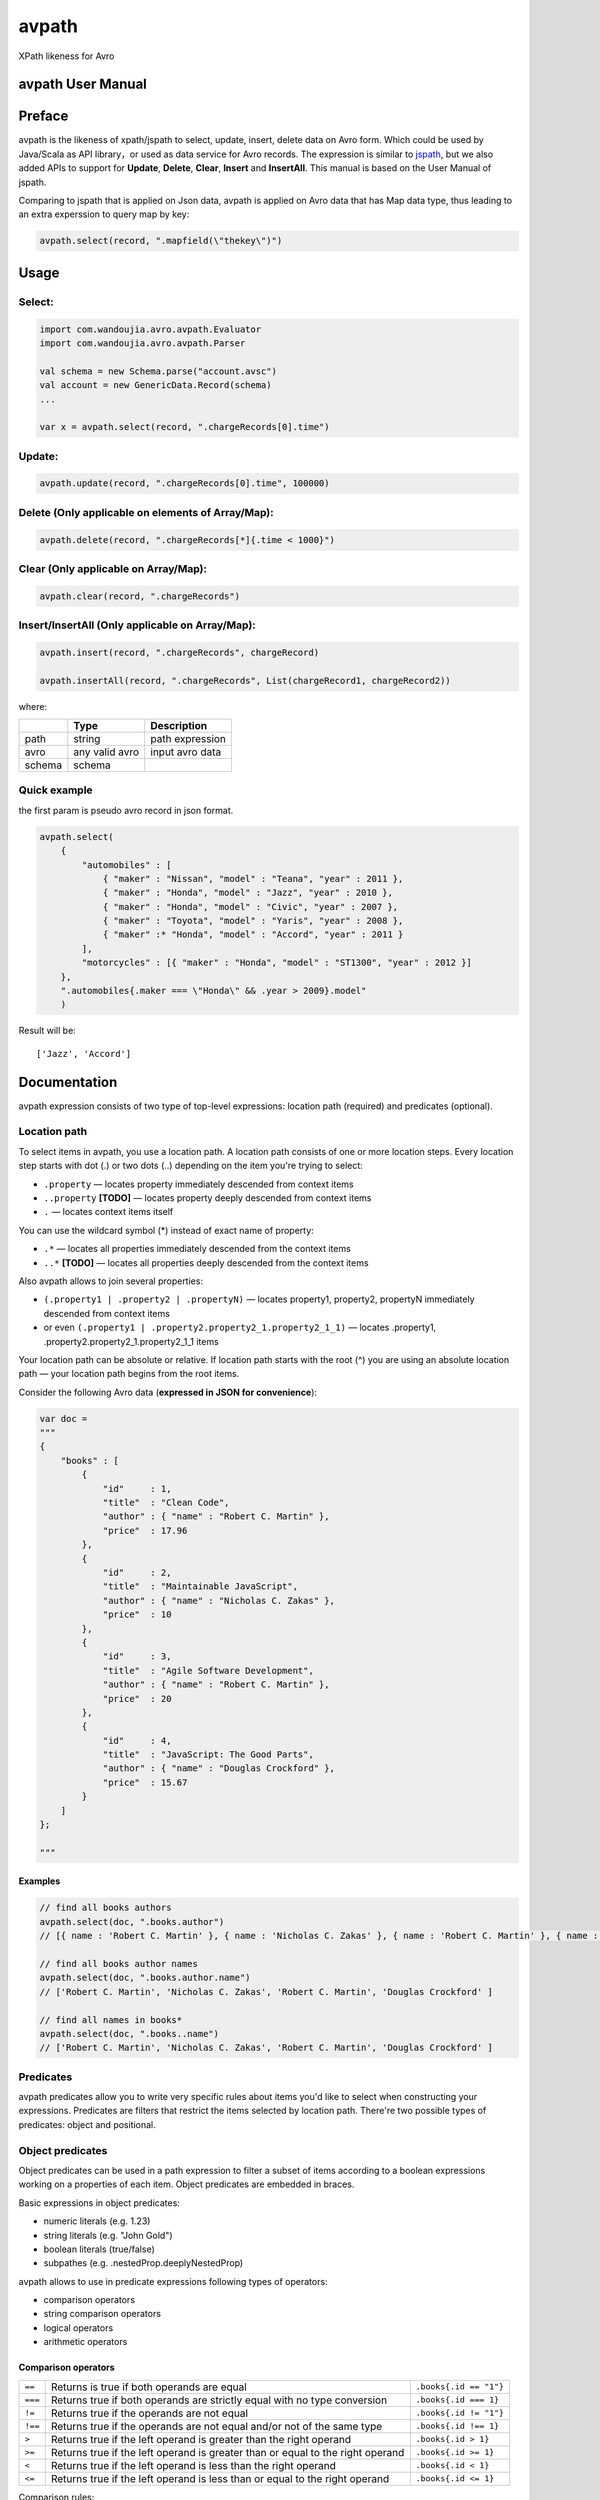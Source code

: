 avpath
======

XPath likeness for Avro

.. image:: https://travis-ci.org/wandoulabs/avpath.png
   :target: https://travis-ci.org/wandoulabs/avpath
   :alt: avpath build status

avpath User Manual
------------------

Preface
-------

avpath is the likeness of xpath/jspath to select, update, insert, delete
data on Avro form. Which could be used by Java/Scala as API library，or
used as data service for Avro records. The expression is similar to
`jspath <https://github.com/dfilatov/jspath>`__, but we also added APIs
to support for **Update**, **Delete**, **Clear**, **Insert** and
**InsertAll**. This manual is based on the User Manual of jspath.

Comparing to jspath that is applied on Json data, avpath is applied on
Avro data that has Map data type, thus leading to an extra experssion to
query map by key:

.. code:: scala

    avpath.select(record, ".mapfield(\"thekey\")")

Usage
-----

Select:
~~~~~~~

.. code:: scala

    import com.wandoujia.avro.avpath.Evaluator
    import com.wandoujia.avro.avpath.Parser

    val schema = new Schema.parse("account.avsc")
    val account = new GenericData.Record(schema)
    ...

    var x = avpath.select(record, ".chargeRecords[0].time")

Update:
~~~~~~~

.. code:: scala

    avpath.update(record, ".chargeRecords[0].time", 100000)

Delete (Only applicable on elements of Array/Map):
~~~~~~~~~~~~~~~~~~~~~~~~~~~~~~~~~~~~~~~~~~~~~~~~~~

.. code:: scala

    avpath.delete(record, ".chargeRecords[*]{.time < 1000}")

Clear (Only applicable on Array/Map):
~~~~~~~~~~~~~~~~~~~~~~~~~~~~~~~~~~~~~

.. code:: scala

    avpath.clear(record, ".chargeRecords")

Insert/InsertAll (Only applicable on Array/Map):
~~~~~~~~~~~~~~~~~~~~~~~~~~~~~~~~~~~~~~~~~~~~~~~~

.. code:: scala

    avpath.insert(record, ".chargeRecords", chargeRecord)

    avpath.insertAll(record, ".chargeRecords", List(chargeRecord1, chargeRecord2))

where:

+--------+----------------+-----------------+
|        | Type           | Description     |
+========+================+=================+
| path   | string         | path expression |
+--------+----------------+-----------------+
| avro   | any valid avro | input avro data |
+--------+----------------+-----------------+
| schema | schema         |                 |
+--------+----------------+-----------------+

Quick example
~~~~~~~~~~~~~

the first param is pseudo avro record in json format.

.. code:: scala

    avpath.select(
        {
            "automobiles" : [
                { "maker" : "Nissan", "model" : "Teana", "year" : 2011 },
                { "maker" : "Honda", "model" : "Jazz", "year" : 2010 },
                { "maker" : "Honda", "model" : "Civic", "year" : 2007 },
                { "maker" : "Toyota", "model" : "Yaris", "year" : 2008 },
                { "maker" :* "Honda", "model" : "Accord", "year" : 2011 }
            ],
            "motorcycles" : [{ "maker" : "Honda", "model" : "ST1300", "year" : 2012 }]
        },
        ".automobiles{.maker === \"Honda\" && .year > 2009}.model"
        )

Result will be:

::

    ['Jazz', 'Accord']

Documentation
-------------

avpath expression consists of two type of top-level expressions:
location path (required) and predicates (optional).

Location path
~~~~~~~~~~~~~

To select items in avpath, you use a location path. A location path
consists of one or more location steps. Every location step starts with
dot (.) or two dots (..) depending on the item you're trying to select:

-  ``.property`` — locates property immediately descended from context
   items

-  ``..property`` **[TODO]** — locates property deeply descended from
   context items

-  ``.`` — locates context items itself

You can use the wildcard symbol (\*) instead of exact name of property:

-  ``.*`` — locates all properties immediately descended from the
   context items

-  ``..*`` **[TODO]** — locates all properties deeply descended from the
   context items

Also avpath allows to join several properties:

-  ``(.property1 | .property2 | .propertyN)`` — locates property1,
   property2, propertyN immediately descended from context items

-  or even ``(.property1 | .property2.property2_1.property2_1_1)`` —
   locates .property1, .property2.property2\_1.property2\_1\_1 items

Your location path can be absolute or relative. If location path starts
with the root (^) you are using an absolute location path — your
location path begins from the root items.

Consider the following Avro data (**expressed in JSON for
convenience**):

.. code:: json

    var doc = 
    """
    {
        "books" : [
            {
                "id"     : 1,
                "title"  : "Clean Code",
                "author" : { "name" : "Robert C. Martin" },
                "price"  : 17.96
            },
            {
                "id"     : 2,
                "title"  : "Maintainable JavaScript",
                "author" : { "name" : "Nicholas C. Zakas" },
                "price"  : 10
            },
            {
                "id"     : 3,
                "title"  : "Agile Software Development",
                "author" : { "name" : "Robert C. Martin" },
                "price"  : 20
            },
            {
                "id"     : 4,
                "title"  : "JavaScript: The Good Parts",
                "author" : { "name" : "Douglas Crockford" },
                "price"  : 15.67
            }
        ]
    };

    """

Examples
^^^^^^^^

.. code:: scala

    // find all books authors
    avpath.select(doc, ".books.author")
    // [{ name : 'Robert C. Martin' }, { name : 'Nicholas C. Zakas' }, { name : 'Robert C. Martin' }, { name : 'Douglas Crockford' }]

    // find all books author names
    avpath.select(doc, ".books.author.name")
    // ['Robert C. Martin', 'Nicholas C. Zakas', 'Robert C. Martin', 'Douglas Crockford' ] 

    // find all names in books*
    avpath.select(doc, ".books..name")
    // ['Robert C. Martin', 'Nicholas C. Zakas', 'Robert C. Martin', 'Douglas Crockford' ] 

Predicates
~~~~~~~~~~

avpath predicates allow you to write very specific rules about items
you'd like to select when constructing your expressions. Predicates are
filters that restrict the items selected by location path. There're two
possible types of predicates: object and positional.

Object predicates
~~~~~~~~~~~~~~~~~

Object predicates can be used in a path expression to filter a subset of
items according to a boolean expressions working on a properties of each
item. Object predicates are embedded in braces.

Basic expressions in object predicates:

-  numeric literals (e.g. 1.23)

-  string literals (e.g. "John Gold")

-  boolean literals (true/false)

-  subpathes (e.g. .nestedProp.deeplyNestedProp)

avpath allows to use in predicate expressions following types of
operators:

-  comparison operators

-  string comparison operators

-  logical operators

-  arithmetic operators

**Comparison operators**
^^^^^^^^^^^^^^^^^^^^^^^^
+---------+--------------------------------------------------------------------------------+------------------------+
| ``==``  | Returns is true if both operands are equal                                     | ``.books{.id == "1"}`` |
+---------+--------------------------------------------------------------------------------+------------------------+
| ``===`` | Returns true if both operands are strictly equal with no type conversion       | ``.books{.id === 1}``  |
+---------+--------------------------------------------------------------------------------+------------------------+
| ``!=``  | Returns true if the operands are not equal                                     | ``.books{.id != "1"}`` |
+---------+--------------------------------------------------------------------------------+------------------------+
| ``!==`` | Returns true if the operands are not equal and/or not of the same type         | ``.books{.id !== 1}``  |
+---------+--------------------------------------------------------------------------------+------------------------+
| ``>``   | Returns true if the left operand is greater than the right operand             | ``.books{.id > 1}``    |
+---------+--------------------------------------------------------------------------------+------------------------+
| ``>=``  | Returns true if the left operand is greater than or equal to the right operand | ``.books{.id >= 1}``   |
+---------+--------------------------------------------------------------------------------+------------------------+
| ``<``   | Returns true if the left operand is less than the right operand                | ``.books{.id < 1}``    |
+---------+--------------------------------------------------------------------------------+------------------------+
| ``<=``  | Returns true if the left operand is less than or equal to the right operand    | ``.books{.id <= 1}``   |
+---------+--------------------------------------------------------------------------------+------------------------+

Comparison rules:

-  if both operands to be compared are arrays, then the comparison will
   be true if there is an element in the first array and an element in
   the second array such that the result of performing the comparison of
   two elements is true

-  if one operand is array and another is not, then the comparison will
   be true if there is element in array such that the result of
   performing the comparison of element and another operand is true

-  primitives to be compared as usual javascript primitives

If both operands are strings, there're also available additional
comparison operators:

**String comparison operators**
^^^^^^^^^^^^^^^^^^^^^^^^^^^^^^^

+---------+-----------------------------------------------------------------------+--------------------------------------+
| ``==``  | Like an usual ``==`` but case insensitive                             | ``.books{.title == "clean code"}``   |
+---------+-----------------------------------------------------------------------+--------------------------------------+
| ``^==`` | Returns true if left operand value beginning with right operand value | ``.books{.title ^== "Javascript"}``  |
+---------+-----------------------------------------------------------------------+--------------------------------------+
| ``^=``  | Like the ``^==`` but case insensitive                                 | ``.books{.title ^= "javascript"}``   |
+---------+-----------------------------------------------------------------------+--------------------------------------+
| ``$==`` | Returns true if left operand value ending with right operand value    | ``.books{.title $== "Javascript"}``  |
+---------+-----------------------------------------------------------------------+--------------------------------------+
| ``$=``  | Like the ``$==`` but case insensitive                                 | ``.books{.title $= "javascript"}``   |
+---------+-----------------------------------------------------------------------+--------------------------------------+
| ``*==`` | Returns true if left operand value contains right operand value       | ``.books{.title \*== "Javascript"}`` |
+---------+-----------------------------------------------------------------------+--------------------------------------+
| ``*=``  | Like the ``\*==`` but case insensitive                                | ``.books{.title \*= "javascript"}``  |
+---------+-----------------------------------------------------------------------+--------------------------------------+

**Logical operators**
^^^^^^^^^^^^^^^^^^^^^

+---------+----------------------------------------+-----------------------------------------------------------------------------+
| ``&&``  | Returns true if both operands are true | ``.books{.price > 19 && .author.name === "Robert C. Martin"}``              |
+---------+----------------------------------------+-----------------------------------------------------------------------------+
| ``||``  | Returns true if either operand is true | ``.books{.title === "Maintainable JavaScript" || .title === "Clean Code"}`` |
+---------+----------------------------------------+-----------------------------------------------------------------------------+
| ``!``   | Returns true if operand is false       | ``.books{!.title}``                                                         |
+---------+----------------------------------------+-----------------------------------------------------------------------------+

Logical operators convert their operands to boolean values using next
rules:

-  if operand is array (as you remember result of applying subpath is
   also array):

   -  if length of array greater than zero, result will be true

   -  else result will be false

-  Casting with double NOT (!!) javascript operator to be used in any
   other cases.

**Arithmetic operators**
^^^^^^^^^^^^^^^^^^^^^^^^
+-------+----------------+
| ``+`` | addition       |
+-------+----------------+
| ``-`` | subtraction    |
+-------+----------------+
| ``*`` | multiplication |
+-------+----------------+
| ``/`` | division       |
+-------+----------------+
| ``%`` | modulus        |
+-------+----------------+

**Operator precedence**
^^^^^^^^^^^^^^^^^^^^^^^
+---------+----------------------------------------+
| 1 (top) | ``! -unary``                           |
+---------+----------------------------------------+
| 2       | ``* / %``                              |
+---------+----------------------------------------+
| 3       | ``+ -binary``                          |
+---------+----------------------------------------+
| 4       | ``>=``                                 |
+---------+----------------------------------------+
| 5       | ``== === != !== ^= ^== $== $= *= *==`` |
+---------+----------------------------------------+
| 6       | ``&&``                                 |
+---------+----------------------------------------+
| 7       | ``||``                                 |
+---------+----------------------------------------+

Parentheses are used to explicitly denote precedence by grouping parts
of an expression that should be evaluated first.

Examples
^^^^^^^^

.. code:: scala

    // find all book titles whose author is Robert C. Martin
    avpath.select(doc, ".books{.author.name === \"Robert C. Martin\"}.title", schema)
    // ['Clean Code', 'Agile Software Development']

    // find all book titles with price less than 17
    avpath.select(doc, ".books{.price < 17}.title", schema)
    // ['Maintainable JavaScript', 'JavaScript: The Good Parts']

Array positional predicates
~~~~~~~~~~~~~~~~~~~~~

Positional predicates allow you to filter items by their context
position. Positional predicates are always embedded in square brackets.

There are four available forms:

-  ``[index]`` — returns index-positioned item in context (first item
   is at index 0), e.g. [3] returns fourth item in context

-  ``[index:]`` — returns items whose index in context is greater or
   equal to index, e.g. [2:] returns items whose index in context is
   greater or equal to 2

-  ``[:index]`` — returns items whose index in context is smaller than
   index, e.g. [:5] returns first five items in context

-  ``[indexFrom:indexTo]`` — returns items whose index in context is
   greater or equal to indexFrom and smaller than indexTo, e.g. [2:5]
   returns three items with indices 2, 3 and 4

Also you can use negative position numbers:

-  ``[-1]`` — returns last item in context

-  ``[-3:]`` — returns last three items in context

Map key predicates
~~~~~~~~~~~~~~~~~~~~~

Key predicates allow you to filter items by their key via regex.
Regex predicates are always embedded in ().

-  ``("key" | ~"key regex")`` — returns items in context (which matches
   regex

Examples
^^^^^^^^

.. code:: Scala

    // find first book title
    avpath.select(doc, ".books[0].title")
    // ['Clean Code']

    // find first title of books
    avpath.select(doc, ".books.title[0]")
    // 'Clean Code'

    // find last book title
    avpath.select(doc, ".books[-1].title")
    // ['JavaScript: The Good Parts']

    // find two first book titles
    avpath.select(doc, ".books[:2].title")
    // ['Clean Code', 'Maintainable JavaScript']

    // find two last book titles
    avpath.select(doc, ".books[-2:].title")
    // ['Agile Software Development', 'JavaScript: The Good Parts']

    // find two book titles from second position
    avpath.select(doc, ".books[1:3].title")
    // ['Maintainable JavaScript', 'Agile Software Development']

Multiple predicates
~~~~~~~~~~~~~~~~~~~

You can use more than one predicate. The result will contain only items
that match all the predicates.

**Examples**
^^^^^^^^^^^^

.. code:: scala

    // find first book name whose price less than 15 and greater than 5
    avpath.select(doc, ".books{.price < 15}{.price > 5}[0].title")
    // ['Maintainable JavaScript']

Substitutions (TODO)
~~~~~~~~~~~~~~~~~~~~

Substitutions allow you to use runtime-evaluated values in predicates.

Examples
^^^^^^^^

.. code:: scala

    var path = ".books{.author.name === $author}.title"

    // find book name whose author Nicholas C. Zakas
    avpath.select(doc, path, """{ author : 'Nicholas C. Zakas' }""")
    // ['Maintainable JavaScript'] 

    // find books name whose authors Robert C. Martin or Douglas Crockford
    avpath.select(doc, path, { author : """['Robert C. Martin', 'Douglas Crockford']""" })
    // ['Clean Code', 'Agile Software Development', 'JavaScript: The Good Parts']

Result
~~~~~~

Result of applying AvPath is always a List (empty, if found nothing),
excluding case when the last predicate in top-level expression is a
positional predicate with the exact index (e.g. [0], [5], [-1]). In this
case, result is an Option item at the specified index (None if item
hasn't found).
